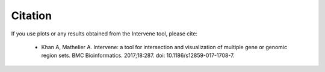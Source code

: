 ========
Citation
========

If you use plots or any results obtained from the Intervene tool, please cite:

	- Khan A, Mathelier A. Intervene: a tool for intersection and visualization of multiple gene or genomic region sets. BMC Bioinformatics. 2017;18:287. doi: 10.1186/s12859-017-1708-7.
